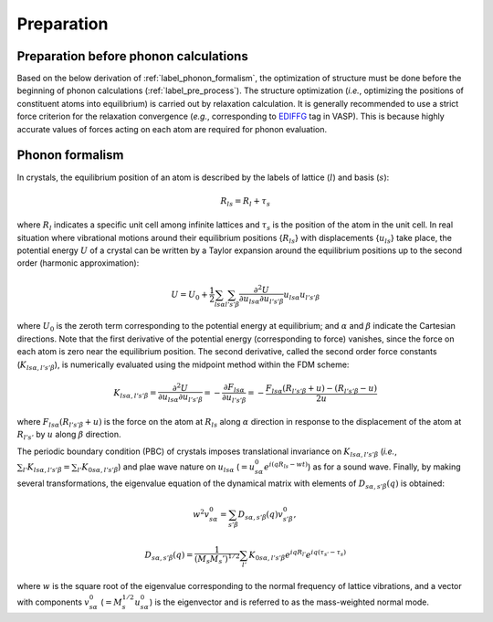 ===========
Preparation
===========

.. _label_preparation_before_phonon_calculations:

Preparation before phonon calculations
**************************************
Based on the below derivation of :ref:`label_phonon_formalism`, the optimization of structure must be done
before the beginning of phonon calculations (:ref:`label_pre_process`).
The structure optimization (*i.e.*, optimizing the positions of constituent atoms into equilibrium) is carried out by relaxation calculation.
It is generally recommended to use a strict force criterion for the relaxation convergence (*e.g.*, corresponding to EDIFFG_ tag in VASP).
This is because highly accurate values of forces acting on each atom are required for phonon evaluation.

.. _EDIFFG: https://www.vasp.at/wiki/index.php/EDIFFG

.. _label_phonon_formalism:

Phonon formalism
****************

In crystals, the equilibrium position of an atom is described by the labels of lattice (:math:`l`) and basis (:math:`s`):

.. math::

   R_{ls} = R_{l}+\tau_{s}

where :math:`R_{l}` indicates a specific unit cell among infinite lattices and :math:`\tau_{s}` is the position of the atom in the unit cell.
In real situation where vibrational motions around their equilibrium positions {:math:`R_{ls}`} with displacements {:math:`{u_{ls}}`} take place,
the potential energy :math:`U` of a crystal can be written by a Taylor expansion around the equilibrium positions up to the second order (harmonic approximation):

.. math::

   U = U_{0}+\frac{1}{2} \sum_{ls\alpha}\sum_{l's'\beta} \frac{\partial^{2}U}{\partial u_{ls\alpha}\partial u_{l's'\beta}} u_{ls\alpha}u_{l's'\beta}

where :math:`U_0` is the zeroth term corresponding to the potential energy at equilibrium; and :math:`\alpha` and :math:`\beta` indicate the Cartesian directions.
Note that the first derivative of the potential energy (corresponding to force) vanishes, since the force on each atom is zero near the equilibrium position.
The second derivative, called the second order force constants (:math:`K_{ls\alpha,l's'\beta}`),
is numerically evaluated using the midpoint method within the FDM scheme:

.. math::

   K_{ls\alpha,l's'\beta} = \frac{\partial^{2}U}{\partial u_{ls\alpha}\partial u_{l's'\beta}} = -\frac{\partial F_{ls\alpha}}{\partial u_{l's'\beta}}
   = -\frac{F_{ls\alpha}(R_{l's'\beta}+u) - (R_{l's'\beta}-u)}{2u}

where :math:`F_{ls\alpha}(R_{l's'\beta}+u)` is the force on the atom at :math:`R_{ls}` along :math:`\alpha` direction
in response to the displacement of the atom at :math:`R_{l's'}` by :math:`u` along :math:`\beta` direction.

The periodic boundary condition (PBC) of crystals imposes translational invariance on :math:`K_{ls\alpha,l's'\beta}`
(*i.e.*, :math:`\sum_{l'} K_{ls\alpha,l's'\beta} = \sum_{l'} K_{0s\alpha,l's'\beta}`) and plae wave nature on :math:`u_{ls\alpha}` (:math:`=u^0_{s\alpha} e^{i(qR_{ls}-wt)}`)
as for a sound wave. Finally, by making several transformations,
the eigenvalue equation of the dynamical matrix with elements of :math:`D_{s\alpha,s'\beta}(q)` is obtained:

.. math::
   w^2 v^0_{s\alpha} = \sum_{s'\beta} D_{s\alpha,s'\beta}(q) v^0_{s'\beta},
.. math::
   D_{s\alpha,s'\beta}(q) = \frac{1}{(M_s M_s')^{1/2}} \sum_{l'} K_{0s\alpha,l's'\beta} e^{iqR_{l'}} e^{iq(\tau_{s'}-\tau_{s})}

where :math:`w` is the square root of the eigenvalue corresponding to the normal frequency of lattice vibrations,
and a vector with components :math:`v^0_{s\alpha}` (:math:`=M^{1/2}_s u^0_{s\alpha}`) is the eigenvector
and is referred to as the mass-weighted normal mode.
